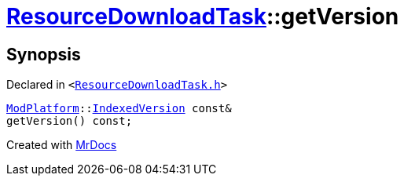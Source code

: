 [#ResourceDownloadTask-getVersion]
= xref:ResourceDownloadTask.adoc[ResourceDownloadTask]::getVersion
:relfileprefix: ../
:mrdocs:


== Synopsis

Declared in `&lt;https://github.com/PrismLauncher/PrismLauncher/blob/develop/launcher/ResourceDownloadTask.h#L41[ResourceDownloadTask&period;h]&gt;`

[source,cpp,subs="verbatim,replacements,macros,-callouts"]
----
xref:ModPlatform.adoc[ModPlatform]::xref:ModPlatform/IndexedVersion.adoc[IndexedVersion] const&
getVersion() const;
----



[.small]#Created with https://www.mrdocs.com[MrDocs]#
